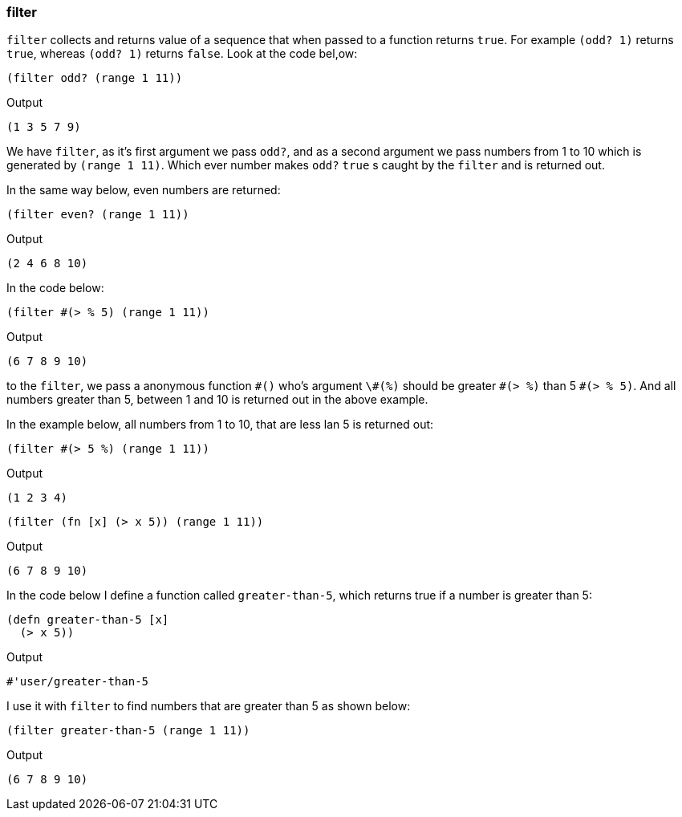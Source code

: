 === filter

`filter` collects and returns value of a sequence that when passed to a function returns `true`. For example `(odd? 1)` returns `true`, whereas `(odd? 1)` returns `false`. Look at the code bel,ow:

[source, clojure]
----
(filter odd? (range 1 11))
----

Output

----
(1 3 5 7 9)
----

We have `filter`, as it's first argument we pass `odd?`, and as a second argument we pass numbers from 1 to 10 which is generated by `(range 1 11)`. Which ever number makes `odd?` `true` s caught by the `filter` and is returned out.

In the same way below, even numbers are returned:

[source, clojure]
----
(filter even? (range 1 11))
----

Output

----
(2 4 6 8 10)
----

In the code below:

[source, clojure]
----
(filter #(> % 5) (range 1 11))
----

Output

----
(6 7 8 9 10)
----

to the `filter`, we pass a anonymous function `\#()` who's argument `\#(%)` should be greater `\#(> %)` than 5 `#(> % 5)`. And all numbers greater than 5, between 1 and 10 is returned out in the above example.

In the example below, all numbers from 1 to 10, that are less lan 5 is returned out: 

[source, clojure]
----
(filter #(> 5 %) (range 1 11))
----

Output

----
(1 2 3 4)
----

[source, clojure]
----
(filter (fn [x] (> x 5)) (range 1 11))
----

Output

----
(6 7 8 9 10)
----

In the code below I define a function called `greater-than-5`, which returns true if a number is greater than 5:

[source, clojure]
----
(defn greater-than-5 [x]
  (> x 5))
----

Output

----
#'user/greater-than-5
----

I use it with `filter` to find numbers that are greater than 5 as shown below:

[source, clojure]
----
(filter greater-than-5 (range 1 11))
----

Output

----
(6 7 8 9 10)
----
